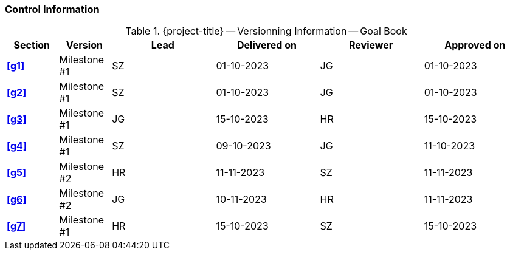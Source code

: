 [discrete]
=== Control Information

.{project-title} -- Versionning Information -- Goal Book
[cols="^1,^1,^2,^2,^2,^2"]
|===
|Section | Version | Lead | Delivered on| Reviewer | Approved on

| **<<g1>>** | Milestone #1 | SZ | 01-10-2023 | JG | 01-10-2023
| **<<g2>>** | Milestone #1 | SZ | 01-10-2023 | JG | 01-10-2023
| **<<g3>>** | Milestone #1 | JG | 15-10-2023 | HR | 15-10-2023
| **<<g4>>** | Milestone #1 | SZ | 09-10-2023 | JG | 11-10-2023
| **<<g5>>** | Milestone #2 | HR | 11-11-2023 | SZ | 11-11-2023
| **<<g6>>** | Milestone #2 | JG | 10-11-2023 | HR | 11-11-2023
| **<<g7>>** | Milestone #1 | HR | 15-10-2023 | SZ | 15-10-2023
|===
